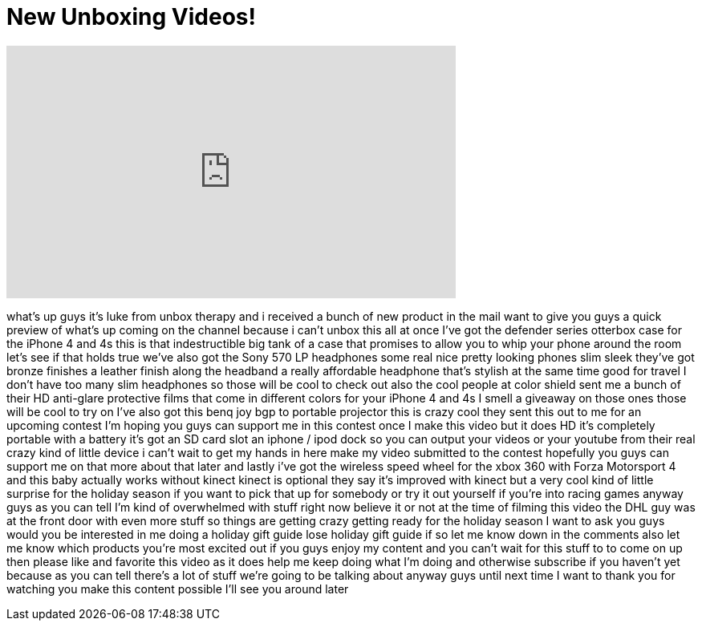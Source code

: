 = New Unboxing Videos!
:published_at: 2011-11-30
:hp-alt-title: New Unboxing Videos!
:hp-image: https://i.ytimg.com/vi/eitZI_nyn8E/maxresdefault.jpg


++++
<iframe width="560" height="315" src="https://www.youtube.com/embed/eitZI_nyn8E?rel=0" frameborder="0" allow="autoplay; encrypted-media" allowfullscreen></iframe>
++++

what's up guys it's luke from unbox
therapy and i received a bunch of new
product in the mail want to give you
guys a quick preview of what's up coming
on the channel because i can't unbox
this all at once I've got the defender
series otterbox case for the iPhone 4
and 4s this is that indestructible big
tank of a case that promises to allow
you to whip your phone around the room
let's see if that holds true we've also
got the Sony 570 LP headphones some real
nice pretty looking phones slim sleek
they've got bronze finishes a leather
finish along the headband a really
affordable headphone that's stylish at
the same time good for travel I don't
have too many slim headphones so those
will be cool to check out also the cool
people at color shield sent me a bunch
of their HD anti-glare protective films
that come in different colors for your
iPhone 4 and 4s I smell a giveaway on
those ones those will be cool to try on
I've also got this benq joy bgp to
portable projector this is crazy cool
they sent this out to me for an upcoming
contest I'm hoping you guys can support
me in this contest once I make this
video but it does HD it's completely
portable with a battery it's got an SD
card slot an iphone / ipod dock so you
can output your videos or your youtube
from their real crazy kind of little
device i can't wait to get my hands in
here make my video submitted to the
contest hopefully you guys can support
me on that more about that later and
lastly i've got the wireless speed wheel
for the xbox 360 with Forza Motorsport 4
and this baby actually works without
kinect kinect is optional they say it's
improved with kinect but a very cool
kind of little surprise for the holiday
season if you want to pick that up for
somebody or try it out yourself if
you're into racing games anyway guys as
you can tell I'm kind of overwhelmed
with stuff right now believe it or not
at the time of filming this video the
DHL guy was at the front door with even
more stuff so things are getting crazy
getting ready for the holiday season I
want to ask you guys would you be
interested in me doing a holiday gift
guide lose holiday gift guide if so let
me know down in the comments also let me
know which products you're most excited
out if you guys enjoy my content and you
can't wait for this stuff to to come on
up then please like and favorite this
video as it does help me keep doing what
I'm doing and otherwise subscribe if you
haven't yet because as you can tell
there's a lot of stuff we're going to be
talking about anyway guys until next
time I want to thank you for watching
you make this content possible I'll see
you around later